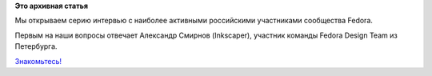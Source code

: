 .. title: Интервью с Александром Смирновым (Inkscaper).
.. slug: Интервью-с-Александром-Смирновым-inkscaper
.. date: 2013-02-10 15:24:03
.. tags:
.. category:
.. link:
.. description:
.. type: text
.. author: mama-sun

**Это архивная статья**


Мы открываем серию интервью с наиболее активными российскими участниками
сообщества Fedora.

Первым на наши вопросы отвечает Александр Смирнов (Inkscaper), участник
команды Fedora Design Team из Петербурга.

`Знакомьтесь! </interview/inkscaper>`__
